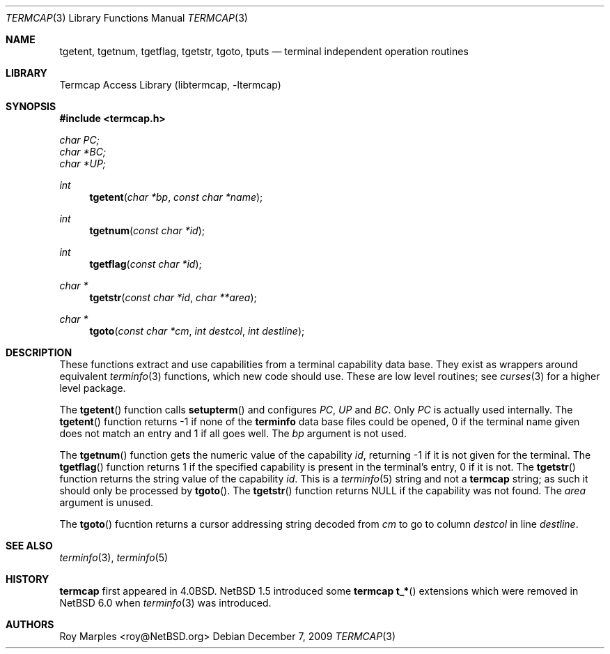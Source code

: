 .\"	$NetBSD: termcap.3,v 1.2 2010/02/03 15:49:42 wiz Exp $
.\"
.\" Copyright (c) 2009 The NetBSD Foundation, Inc.
.\" All rights reserved.
.\"
.\" This code is derived from software contributed to The NetBSD Foundation
.\" by Roy Marples.
.\"
.\" Redistribution and use in source and binary forms, with or without
.\" modification, are permitted provided that the following conditions
.\" are met:
.\" 1. Redistributions of source code must retain the above copyright
.\"    notice, this list of conditions and the following disclaimer.
.\" 2. Redistributions in binary form must reproduce the above copyright
.\"    notice, this list of conditions and the following disclaimer in the
.\"    documentation and/or other materials provided with the distribution.
.\"
.\" THIS SOFTWARE IS PROVIDED BY THE NETBSD FOUNDATION, INC. AND CONTRIBUTORS
.\" ``AS IS'' AND ANY EXPRESS OR IMPLIED WARRANTIES, INCLUDING, BUT NOT LIMITED
.\" TO, THE IMPLIED WARRANTIES OF MERCHANTABILITY AND FITNESS FOR A PARTICULAR
.\" PURPOSE ARE DISCLAIMED.  IN NO EVENT SHALL THE FOUNDATION OR CONTRIBUTORS
.\" BE LIABLE FOR ANY DIRECT, INDIRECT, INCIDENTAL, SPECIAL, EXEMPLARY, OR
.\" CONSEQUENTIAL DAMAGES (INCLUDING, BUT NOT LIMITED TO, PROCUREMENT OF
.\" SUBSTITUTE GOODS OR SERVICES; LOSS OF USE, DATA, OR PROFITS; OR BUSINESS
.\" INTERRUPTION) HOWEVER CAUSED AND ON ANY THEORY OF LIABILITY, WHETHER IN
.\" CONTRACT, STRICT LIABILITY, OR TORT (INCLUDING NEGLIGENCE OR OTHERWISE)
.\" ARISING IN ANY WAY OUT OF THE USE OF THIS SOFTWARE, EVEN IF ADVISED OF THE
.\" POSSIBILITY OF SUCH DAMAGE.
.\"
.Dd December 7, 2009
.Dt TERMCAP 3
.Os
.Sh NAME
.Nm tgetent ,
.Nm tgetnum ,
.Nm tgetflag ,
.Nm tgetstr ,
.Nm tgoto ,
.Nm tputs
.Nd terminal independent operation routines
.Sh LIBRARY
.Lb libtermcap
.Sh SYNOPSIS
.In termcap.h
.Vt char PC;
.Vt char *BC;
.Vt char *UP;
.Ft int
.Fn tgetent "char *bp" "const char *name"
.Ft int
.Fn tgetnum "const char *id"
.Ft int
.Fn tgetflag "const char *id"
.Ft char *
.Fn tgetstr "const char *id" "char **area"
.Ft char *
.Fn tgoto "const char *cm" "int destcol" "int destline"
.Sh DESCRIPTION
These functions extract and use capabilities from a terminal capability data
base.
They exist as wrappers around equivalent
.Xr terminfo 3
functions, which new code should use.
These are low level routines; see
.Xr curses 3
for a higher level package.
.Pp
The
.Fn tgetent
function calls
.Fn setupterm
and configures
.Va PC ,
.Va UP
and
.Va BC .
Only
.Va PC
is actually used internally.
The
.Fn tgetent
function returns -1 if none of the
.Nm terminfo
data base files could be opened,
0 if the terminal name given does not match an entry
and 1 if all goes well.
The
.Fa bp
argument is not used.
.Pp
The
.Fn tgetnum
function gets the numeric value of the capability
.Fa id ,
returning -1 if it is not given for the terminal.
The
.Fn tgetflag
function returns 1 if the specified capability is present in the terminal's
entry, 0 if it is not.
The
.Fn tgetstr
function returns the string value of the capability
.Fa id .
This is a
.Xr terminfo 5
string and not a
.Nm termcap
string;
as such it should only be processed by
.Fn tgoto .
The
.Fn tgetstr
function returns NULL if the capability was not found.
The
.Fa area
argument is unused.
.Pp
The
.Fn tgoto
fucntion returns a cursor addressing string decoded from
.Fa cm
to go to column
.Fa destcol
in line
.Fa destline .
.Sh SEE ALSO
.Xr terminfo 3 ,
.Xr terminfo 5
.Sh HISTORY
.Nm termcap
first appeared in 4.0BSD.
.Nx 1.5
introduced some
.Nm termcap
.Fn t_*
extensions which were removed in
.Nx 6.0
when
.Xr terminfo 3
was introduced.
.Sh AUTHORS
.An Roy Marples Aq roy@NetBSD.org
